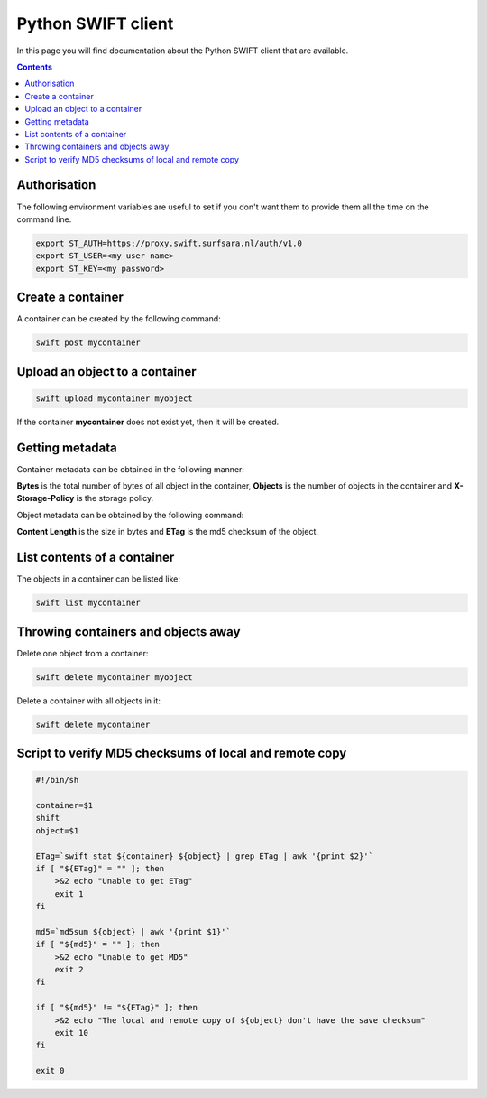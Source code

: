 .. _python-swift-client:

*******************
Python SWIFT client
*******************

In this page you will find documentation about the Python SWIFT client that are available.

.. contents:: 
    :depth: 4

=============
Authorisation
=============

.. image:: /Images/auth.jpg
           :width: 600px

The following environment variables are useful to set if you don't want them to provide them all the time on the command line.

.. code-block:: console

         export ST_AUTH=https://proxy.swift.surfsara.nl/auth/v1.0
         export ST_USER=<my user name>
         export ST_KEY=<my password>

==================
Create a container
==================

.. image:: /Images/make_container.png
           :width: 600px


A container can be created by the following command:

.. code-block:: console

         swift post mycontainer

===============================
Upload an object to a container
===============================

.. image:: /Images/upload.jpg
           :width: 600px


.. code-block:: console

         swift upload mycontainer myobject

If the container **mycontainer** does not exist yet, then it will be created.

================
Getting metadata
================

.. image:: /Images/metadata.jpg
           :width: 600px

Container metadata can be obtained in the following manner:

.. image:: /Images/stat_container.png
           :width: 600px

**Bytes** is the total number of bytes of all object in the container, 
**Objects** is the number of objects in the container and 
**X-Storage-Policy** is the storage policy.

Object metadata can be obtained by the following command:

.. image:: /Images/stat_object.png
           :width: 600px

**Content Length** is the size in bytes and 
**ETag** is the md5 checksum of the object.

============================
List contents of a container
============================

.. image:: /Images/contents-container.jpg
           :width: 600px

The objects in a container can be listed like:

.. code-block:: console

         swift list mycontainer

====================================
Throwing containers and objects away
====================================

.. image:: /Images/delete_container.png

Delete one object from a container:

.. code-block:: console

         swift delete mycontainer myobject


Delete a container with all objects in it:

.. code-block:: console

         swift delete mycontainer

=======================================================
Script to verify MD5 checksums of local and remote copy
=======================================================

.. code-block:: console

    #!/bin/sh

    container=$1
    shift
    object=$1

    ETag=`swift stat ${container} ${object} | grep ETag | awk '{print $2}'`
    if [ "${ETag}" = "" ]; then
        >&2 echo "Unable to get ETag"
        exit 1
    fi

    md5=`md5sum ${object} | awk '{print $1}'`
    if [ "${md5}" = "" ]; then
        >&2 echo "Unable to get MD5"
        exit 2
    fi

    if [ "${md5}" != "${ETag}" ]; then
        >&2 echo "The local and remote copy of ${object} don't have the save checksum"
        exit 10
    fi

    exit 0
